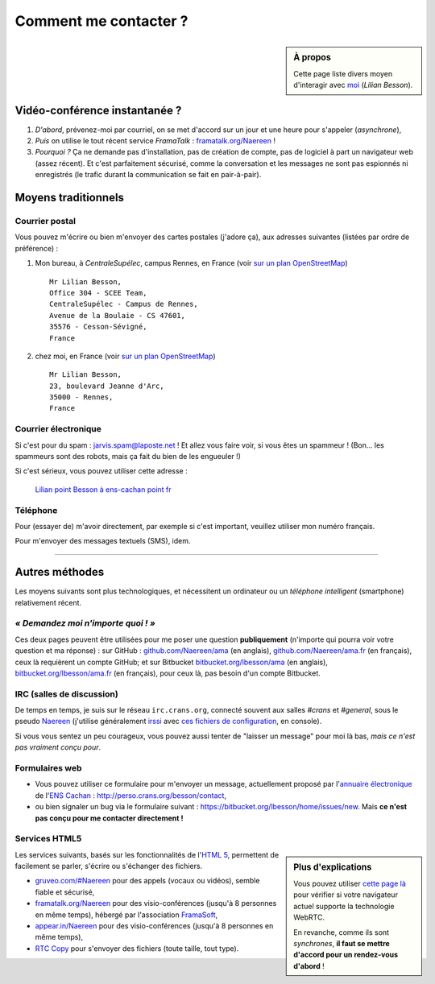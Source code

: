 .. meta::
   :description lang=fr: Page d'informations pour contacter Lilian Besson
   :description lang=en: Informations on how to stay in touch with Lilian Besson

########################
 Comment me contacter ?
########################
.. sidebar:: À propos

   Cette page liste divers moyen d'interagir avec `moi <index.html>`_ (*Lilian Besson*).

Vidéo-conférence instantanée ?
------------------------------
1. *D'abord*, prévenez-moi par courriel, on se met d'accord sur un jour et une heure pour s'appeler (*asynchrone*),
2. *Puis* on utilise le tout récent service *FramaTalk* : `framatalk.org/Naereen <https://framatalk.org/Naereen>`_ !
3. *Pourquoi ?* Ça ne demande pas d'installation, pas de création de compte, pas de logiciel à part un navigateur web (assez récent). Et c'est parfaitement sécurisé, comme la conversation et les messages ne sont pas espionnés ni enregistrés (le trafic durant la communication se fait en pair-à-pair).


Moyens traditionnels
--------------------
Courrier postal
^^^^^^^^^^^^^^^
Vous pouvez m'écrire ou bien m'envoyer des cartes postales (j'adore ça),
aux adresses suivantes (listées par ordre de préférence) :

1. Mon bureau, à *CentraleSupélec*, campus Rennes, en France
   (voir `sur un plan OpenStreetMap <https://www.openstreetmap.org/?mlat=48.12572&mlon=-1.62307#map=17/48.12572/-1.62307>`_) ::

       Mr Lilian Besson,
       Office 304 - SCEE Team,
       CentraleSupélec - Campus de Rennes,
       Avenue de la Boulaie - CS 47601,
       35576 - Cesson-Sévigné,
       France


2. chez moi, en France
   (voir `sur un plan OpenStreetMap <https://www.openstreetmap.org/?mlat=48.11162&mlon=-1.65730#map=18/48.11162/-1.65730>`_) ::

       Mr Lilian Besson,
       23, boulevard Jeanne d'Arc,
       35000 - Rennes,
       France


Courrier électronique
^^^^^^^^^^^^^^^^^^^^^
Si c'est pour du spam : jarvis.spam@laposte.net ! Et allez vous faire voir, si vous êtes un spammeur !
(Bon... les spammeurs sont des robots, mais ça fait du bien de les engueuler !)

.. image:: .courriel.png
   :scale: 120 %
   :align: right
   :alt:   Mon adresse courriel, dans une image PNG...
   :target: mailto:Lilian.Besson à ens-cachan point fr


Si c'est sérieux, vous pouvez utiliser cette adresse :

  `Lilian point Besson à ens-cachan point fr <mailto:Lilian point Besson à ens-cachan point fr>`_


Téléphone
^^^^^^^^^
.. image:: .telephone.png
   :scale: 130 %
   :align: right
   :alt:   Mon numéro de téléphone, dans un image PNG...
   :target: callto:100101011101001100111101100001_2


Pour (essayer de) m'avoir directement, par exemple si c'est important, veuillez utiliser mon numéro français.

.. .. warning:: Je suis actuellement à l'étranger, vivant à Hyderabad (en Inde).

..    Les appels vers l'étranger coûtent cher ! Même recevoir des appels
..    coûte cher (pour moi), svp évitez si possible.


Pour m'envoyer des messages textuels (SMS), idem.

------------------------------------------------------------------------------

Autres méthodes
---------------
Les moyens suivants sont plus technologiques, et nécessitent un ordinateur ou un *téléphone intelligent* (smartphone) relativement récent.

*« Demandez moi n'importe quoi ! »*
^^^^^^^^^^^^^^^^^^^^^^^^^^^^^^^^^^^
Ces deux pages peuvent être utilisées pour me poser une question **publiquement**
(n'importe qui pourra voir votre question et ma réponse) :
sur GitHub : `github.com/Naereen/ama <https://github.com/Naereen/ama>`_ (en anglais),
`github.com/Naereen/ama.fr <https://github.com/Naereen/ama.fr>`_ (en français), ceux là requièrent un compte GitHub;
et sur Bitbucket `bitbucket.org/lbesson/ama <https://bitbucket.org/lbesson/ama>`_ (en anglais),
`bitbucket.org/lbesson/ama.fr <https://bitbucket.org/lbesson/ama.fr>`_ (en français), pour ceux là, pas besoin d'un compte Bitbucket.

IRC (salles de discussion)
^^^^^^^^^^^^^^^^^^^^^^^^^^
De temps en temps, je suis sur le réseau ``irc.crans.org``, connecté souvent aux salles *#crans* et *#general*, sous le pseudo `Naereen <https://gravatar.com/naereen>`_ (j'utilise généralement `irssi <http://irssi.org/about>`_ avec `ces fichiers de configuration <publis/irssi/>`_, en console).

Si vous vous sentez un peu courageux, vous pouvez aussi tenter de "laisser un message" pour moi là bas, *mais ce n'est pas vraiment conçu pour*.

.. VoIP (Téléphonie par l'Internet)
.. ^^^^^^^^^^^^^^^^^^^^^^^^^^^^^^^^
.. Vous pouvez suivre la `procédure suivante <https://wiki.crans.org/VieCrans/UtiliserVoIP#A.2BAMo-tre_appel.2BAOk_depuis_l.27ext.2BAOk-rieur>`_ pour m'appeler : téléphoner au ``+33.9.72.11.32.70`` puis composer le "un quatre zero quatre deux" (``14042``) quand le robot le demande.

.. Vous pouvez aussi essayer de m'appeler au compte `Linphone <http://www.linphone.org/>`_ suivant : naereen à linphone point org (" à " = "@", " point " = ".").

.. .. note:: Linphone ?

..    `Linphone`_ est un outil *libre* et *gratuit* de téléphonie par IP, qui fonctionne parfaitement.
..    Il propose un client pour bureau (Windows, Ubuntu etc) et pour téléphone (Android etc).
..    Pour Android, je préfère `CSip Simple <http://apk-dl.com/store/apps/details?id=com.csipsimple>`_.
..    `Linphone`_ permet aussi de créer un compte utilisateur, gratuitement, afin d'appeler sans limite n'importe quel autre utilisateur de VoIP avec le `protocole SIP <http://fr.wikipedia.org/wiki/Session_Initiation_Protocol>`_.


Formulaires web
^^^^^^^^^^^^^^^
* Vous pouvez utiliser ce formulaire pour m'envoyer un message, actuellement proposé par l'`annuaire électronique <http://www.math.ens-cachan.fr/annuaire/besson-lilian-128754.kjsp>`_ de l'`ENS Cachan <http://www.ens-cachan.fr/>`_ : http://perso.crans.org/besson/contact,
* ou bien signaler un bug via le formulaire suivant : https://bitbucket.org/lbesson/home/issues/new. Mais **ce n'est pas conçu pour me contacter directement !**

Services HTML5
^^^^^^^^^^^^^^
.. sidebar:: Plus d'explications

   Vous pouvez utiliser `cette page là <http://iswebrtcready.appear.in/>`_ pour vérifier si votre navigateur actuel supporte la technologie WebRTC.

   En revanche, comme ils sont *synchrones*, **il faut se mettre d'accord pour un rendez-vous d'abord** !


Les services suivants, basés sur les fonctionnalités de l'`HTML 5 <https://fr.wikipedia.org/wiki/HTML5>`_, permettent de facilement se parler, s'écrire ou s'échanger des fichiers.

* `gruveo.com/#Naereen <https://www.gruveo.com/#Naereen>`_ pour des appels (vocaux ou vidéos), semble fiable et sécurisé,
* `framatalk.org/Naereen <https://framatalk.org/Naereen>`_ pour des visio-conférences (jusqu'à 8 personnes en même temps), hébergé par l'association `FramaSoft <https://framasoft.org/>`_,
* `appear.in/Naereen <https://appear.in/Naereen>`_ pour des visio-conférences (jusqu'à 8 personnes en même temps),
* `RTC Copy <https://rtccopy.com/>`_ pour s'envoyer des fichiers (toute taille, tout type).


.. seealso::

   Cette page `<vieprivee.html>`_
      Quelques autres outils pouvant être utilisés pour (essayer de) préserver sa vie privée en ligne.


.. (c) Lilian Besson, 2011-2016, https://bitbucket.org/lbesson/web-sphinx/
